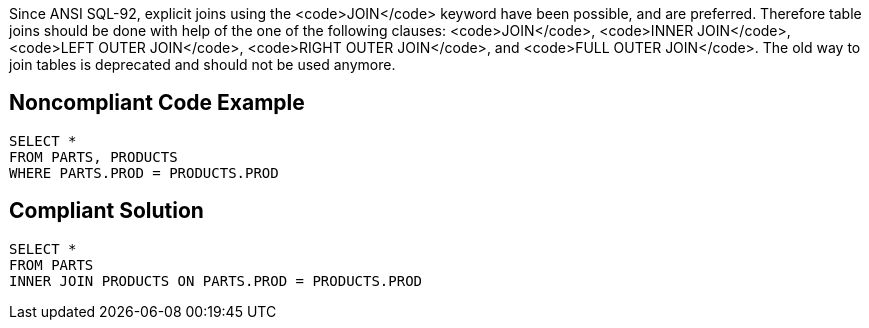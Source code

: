 Since ANSI SQL-92, explicit joins using the <code>JOIN</code> keyword have been possible, and are preferred. Therefore table joins should be done with help of the one of the following clauses: <code>JOIN</code>, <code>INNER  JOIN</code>, <code>LEFT OUTER  JOIN</code>, <code>RIGHT OUTER JOIN</code>, and <code>FULL OUTER  JOIN</code>. The old way to join tables is deprecated and should not be used anymore.


== Noncompliant Code Example

----
SELECT *
FROM PARTS, PRODUCTS
WHERE PARTS.PROD = PRODUCTS.PROD
----


== Compliant Solution

----
SELECT *
FROM PARTS
INNER JOIN PRODUCTS ON PARTS.PROD = PRODUCTS.PROD
----

